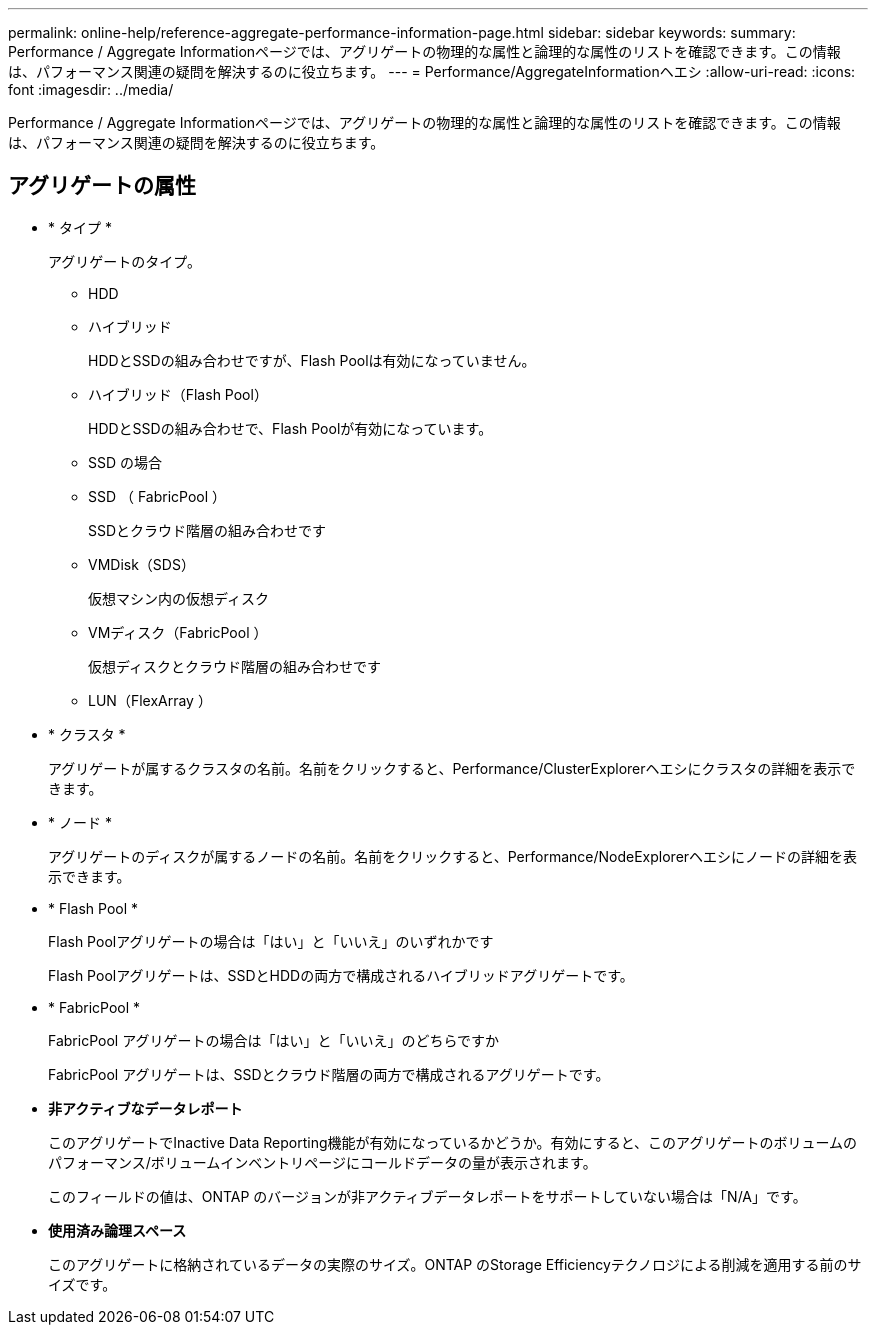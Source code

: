 ---
permalink: online-help/reference-aggregate-performance-information-page.html 
sidebar: sidebar 
keywords:  
summary: Performance / Aggregate Informationページでは、アグリゲートの物理的な属性と論理的な属性のリストを確認できます。この情報は、パフォーマンス関連の疑問を解決するのに役立ちます。 
---
= Performance/AggregateInformationヘエシ
:allow-uri-read: 
:icons: font
:imagesdir: ../media/


[role="lead"]
Performance / Aggregate Informationページでは、アグリゲートの物理的な属性と論理的な属性のリストを確認できます。この情報は、パフォーマンス関連の疑問を解決するのに役立ちます。



== アグリゲートの属性

* * タイプ *
+
アグリゲートのタイプ。

+
** HDD
** ハイブリッド
+
HDDとSSDの組み合わせですが、Flash Poolは有効になっていません。

** ハイブリッド（Flash Pool）
+
HDDとSSDの組み合わせで、Flash Poolが有効になっています。

** SSD の場合
** SSD （ FabricPool ）
+
SSDとクラウド階層の組み合わせです

** VMDisk（SDS）
+
仮想マシン内の仮想ディスク

** VMディスク（FabricPool ）
+
仮想ディスクとクラウド階層の組み合わせです

** LUN（FlexArray ）


* * クラスタ *
+
アグリゲートが属するクラスタの名前。名前をクリックすると、Performance/ClusterExplorerヘエシにクラスタの詳細を表示できます。

* * ノード *
+
アグリゲートのディスクが属するノードの名前。名前をクリックすると、Performance/NodeExplorerヘエシにノードの詳細を表示できます。

* * Flash Pool *
+
Flash Poolアグリゲートの場合は「はい」と「いいえ」のいずれかです

+
Flash Poolアグリゲートは、SSDとHDDの両方で構成されるハイブリッドアグリゲートです。

* * FabricPool *
+
FabricPool アグリゲートの場合は「はい」と「いいえ」のどちらですか

+
FabricPool アグリゲートは、SSDとクラウド階層の両方で構成されるアグリゲートです。

* *非アクティブなデータレポート*
+
このアグリゲートでInactive Data Reporting機能が有効になっているかどうか。有効にすると、このアグリゲートのボリュームのパフォーマンス/ボリュームインベントリページにコールドデータの量が表示されます。

+
このフィールドの値は、ONTAP のバージョンが非アクティブデータレポートをサポートしていない場合は「N/A」です。

* *使用済み論理スペース*
+
このアグリゲートに格納されているデータの実際のサイズ。ONTAP のStorage Efficiencyテクノロジによる削減を適用する前のサイズです。


